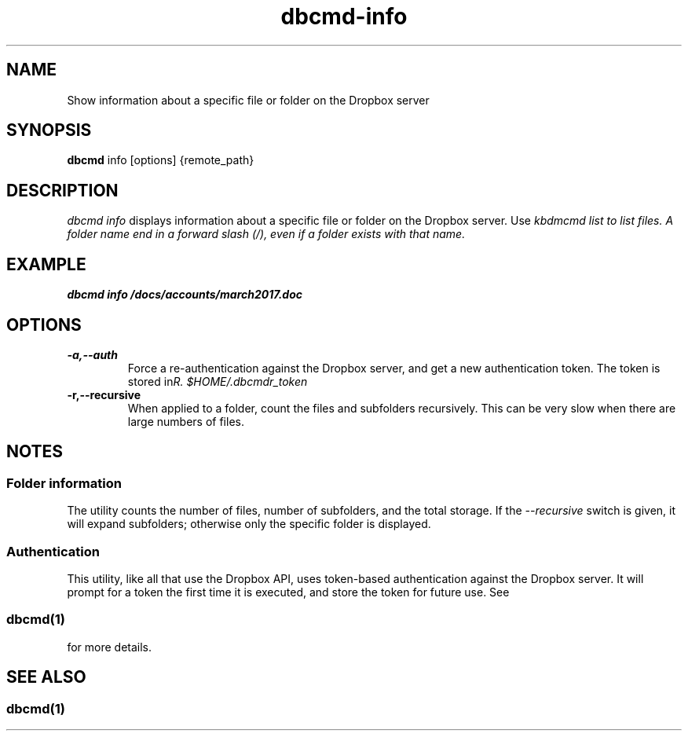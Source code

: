 .\" Copyright (C) 2017 Kevin Boone 
.\" Permission is granted to any individual or institution to use, copy, or
.\" redistribute this software so long as all of the original files are
.\" included, that it is not sold for profit, and that this copyright notice
.\" is retained.
.\"
.TH dbcmd-info 1 "March 2017"
.SH NAME
Show information about a specific file or folder on the Dropbox
server
.SH SYNOPSIS
.B dbcmd 
info\ [options]\ {remote_path} 
.PP

.SH DESCRIPTION
\fIdbcmd info\fR displays information about a specific file or folder 
on the Dropbox server. Use \fIkbdmcmd list\fI to list files.
A folder name end in a forward slash (/), even if a folder 
exists with that name.

.SH EXAMPLE

.BI dbcmd\ info\ /docs/accounts/march2017.doc

.SH "OPTIONS"
.TP
.BI -a,\-\-auth
Force a re-authentication against the Dropbox server, and get a new
authentication token. The token is stored in 
\fI$HOME/.dbcmdr_token\rR.
.LP
.TP
.BI -r,\-\-recursive
When applied to a folder, count the files and subfolders recursively. This 
can be very slow when there are large numbers of files.
.LP

.SH NOTES

.SS Folder information 

The utility counts the number of files, number of subfolders, and the total
storage. If the \fI--recursive\fR switch is given, it will expand subfolders; otherwise
only the specific folder is displayed.

.SS Authentication

This utility, like all that use the Dropbox API, uses token-based
authentication against the Dropbox server. It will prompt for a token
the first time it is executed, and store the token for future use.
See 
.SS \fIdbcmd(1)\fR 
for more details.


.SH SEE ALSO 

.SS \fIdbcmd(1)\fR 


.\" end of file
